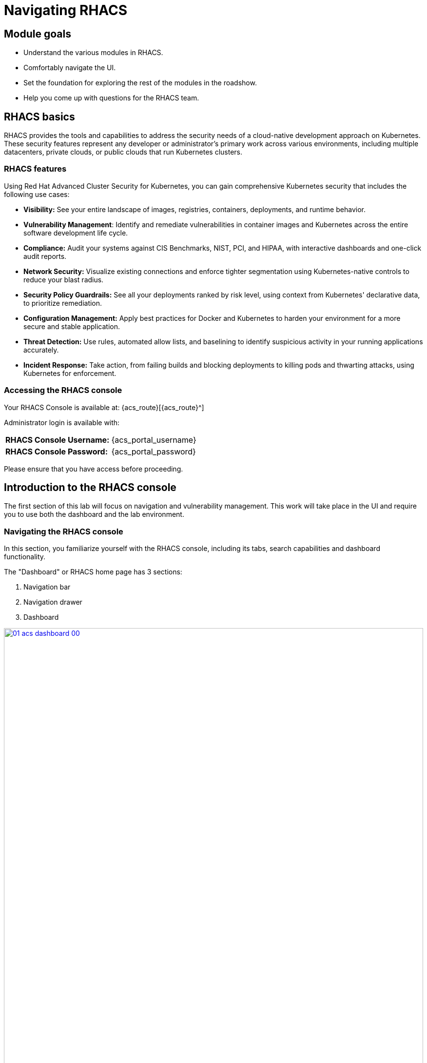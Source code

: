 = Navigating RHACS

== Module goals

* Understand the various modules in RHACS.
* Comfortably navigate the UI.
* Set the foundation for exploring the rest of the modules in the roadshow.
* Help you come up with questions for the RHACS team.

== RHACS basics

RHACS provides the tools and capabilities to address the security needs of a cloud-native development approach on Kubernetes. These security features represent any developer or administrator’s primary work across various environments, including multiple datacenters, private clouds, or public clouds that run Kubernetes clusters.

=== RHACS features

Using Red Hat Advanced Cluster Security for Kubernetes, you can gain comprehensive Kubernetes security that includes the following use cases:

- *Visibility:* See your entire landscape of images, registries, containers, deployments, and runtime behavior.
- *Vulnerability Management*: Identify and remediate vulnerabilities in container images and Kubernetes across the entire software development life cycle.
- *Compliance:* Audit your systems against CIS Benchmarks, NIST, PCI, and HIPAA, with interactive dashboards and one-click audit reports.
- *Network Security:* Visualize existing connections and enforce tighter segmentation using Kubernetes-native controls to reduce your blast radius.
- *Security Policy Guardrails:* See all your deployments ranked by risk level, using context from Kubernetes' declarative data, to prioritize remediation.
- *Configuration Management:* Apply best practices for Docker and Kubernetes to harden your environment for a more secure and stable application.
- *Threat Detection:* Use rules, automated allow lists, and baselining to identify suspicious activity in your running applications accurately.
- *Incident Response:* Take action, from failing builds and blocking deployments to killing pods and thwarting attacks, using Kubernetes for enforcement.

=== Accessing the RHACS console

Your RHACS Console is available at: {acs_route}[{acs_route}^]

Administrator login is available with:

[cols="1,1"]
|===
| *RHACS Console Username:* | {acs_portal_username}
| *RHACS Console Password:* | {acs_portal_password}
|===

Please ensure that you have access before proceeding.

== Introduction to the RHACS console

The first section of this lab will focus on navigation and vulnerability management. This work will take place in the UI and require you to use both the dashboard and the lab environment.

=== Navigating the RHACS console

In this section, you familiarize yourself with the RHACS console, including its tabs, search capabilities and dashboard functionality.

The "Dashboard" or RHACS home page has 3 sections:

. Navigation bar
. Navigation drawer
. Dashboard

image::01-acs-dashboard-00.png[link=self, window=blank, width=100%, Numbered Dashboard]

=== 1. Navigation bar

The top bar contains the following functionality:

- Global search
- Command-line tools
- Cluster health
- Documentation
- API reference
- Enable dark/light Mode
- Logged-in user account

image::01-acs-top-bar.png[link=self, window=blank, width=100%, Navigation Bar]

=== Global Search

The ability to instantly find resources is essential to safeguard your cluster. Utilize the RHACS search feature to find relevant resources faster. For example, you can use it to find deployments exposed to a newly published CVE or all deployments with external network exposure.

==== A search query

A search query consists of two parts:

- An attribute that identifies the resource type you want to search for.
- A search term that finds the matching resource.

====
For example, to find all violations in the *frontend* deployment, the search query is select Deployment *THEN* frontend.
====

In this search query, Deployment is the attribute, and *frontend* is the search term.

TIP: The search field in RHACS requires each attribute to be entered fully as a search term. Enter your first attribute, and hit the <tab> key to move along to the following attribute you would like to enter. Watch the video below for a demonstration.

---

video::01-acs-search.mp4[width=640,opts=autoplay, class="center" ]

---

NOTE: RHACS maintains a library of searchable assets to help you search faster. They will appear in a drop-down list, and you can click on them to enter them as well. If a specific CVE or deployment cannot be found, please confirm the spelling of the asset name or that it is correctly deployed in the cluster.

You can also search using *REGEX like capabilities*. Add an *r/* before the search term to find all possibilities. For example if you search for *Namespace:r/st.*x*, the results include matches from namespace stackrox and stix.

---

video::01-acs-regex.mp4[width=640,opts=autoplay, class="center" ]

---

==== Common search queries

Here are some common search queries you can try in the RHACS search bar if you’d like to test its functionality.

|============
|Query|Example|Purpose
|CVE:<CVE_number>|CVE:CVE-2018-11776|Finding deployments that are affected by a specific CVE
|Privileged:<true_or_false>|Privileged:true|Finding privileged running deployments
|Exposure Level:<level>|Exposure Level:External|Finding deployments that have external network exposure
|============

IMPORTANT: RHACS, like Kubernetes, works on a *key:value* system primarily due to its flexibility and power in organizing, selecting, and managing resources, but also because of the ability to set selectors and match objects based on a set of values (e.g., 'in', 'not in', 'exists', 'does not exist')."

image::01-acs-search-cve.png[link=self, window=blank, width=100%, Search Syntax]

==== Local page filtering

You can use local page filtering from within all views in the RHACS portal. Local page filtering works similarly to the global search, but only relevant attributes are available. You can select the search bar to show all available attributes for a specific view.

For example, filtering in the violations window by the default namespace.

---

video::01-acs-local.mp4[width=640,opts=autoplay, class="center"]

---

====
As you can see, the content is only relevant to the violations tab, but the search capabilities, including the use of *r/*, remain the same.
====

=== 2. Navigation menu

image::01-acs-nav.png[link=self, window=blank, width=100%, Navigation Menu]

The left-hand navigation menu provides access to each of the security use cases, as well as product configuration to integrate RHACS with your existing tooling. The navigation menu has the following items:

- *Dashboard:* Summary view of your environment
- *Network Graph:* Real time network flows and public ports that are available. Enables to automated creation of Network Policies to implement network segmentation
- *Violations:* Events that are in violation of the default and your defined security policies
- *Compliance:* Our new compliance dashboard (Self titled *NextGen Compliance*) update is in progress. With plans to make compliance reporting even easier with tailored compliance profiles and reporting by application, namespace and cluster.
- *Vulnerability Management:* Over the past year, we've revamped our Vulnerability Management workflows, focusing on filtering important and critical issues. We've also introduced node, platform, and workload-specific vulnerability dashboards. This segmentation helps the operations team quickly identify where a vulnerability exists and determine which team to contact, making the process much more efficient.
- *Configuration Management:* The configuration management tab enables you to identify potential misconfigurations that can lead to security issues
- *Risk:* The Risk tab points out major risky applications by using configuration, runtime, and vulnerability data, helping you focus on the "high-risk" workloads.
- *Platform Configuration:* RHACS configuration, policy management and integration details, including;
* Clusters
* Policy Management
* Collections
* Integrations
* Exception Configuration
* Access Control
* System Configuration
* Administration Events
* System Health

=== 3. Dashboard

The Red Hat Advanced Cluster Security for Kubernetes (RHACS) Dashboard provides quick access to the data you need. It contains additional navigation shortcuts and actionable widgets that are easy to filter and customize so that you can focus on the data that matters most to you. You can view information about levels of risk in your environment, compliance status, policy violations, and common vulnerabilities and exposures (CVEs) in images.

image::01-acs-dashboard-01.png[link=self, window=blank, width=100%, Center Dashboard]

The main dashboard is your place to look at the vulnerabilities, risk, compliance, and policy violations across your clusters and namespaces. This section addresses all of the functionality in the main dashboard to help you navigate it more effectively in the future.
The dashboard can be broken down into three main sections:

. The status bar
. The dashboard filter
. The actionable widgets

image::01-acs-dashboard-02.png[link=self, window=blank, width=100%, Three Dashboard Sections]

==== 1. The status bar

The status bar provides at-a-glance numerical counters for critical resources. The counters reflect what is visible with your current access scope, defined by the roles associated with your user profile.

These counters are clickable, providing fast access to the desired list view pages as follows:

|============
|Counter|Destination
|Clusters|Platform Configuration -> Clusters
|Nodes|Configuration Management -> Applications & Infrastructure -> Nodes
|Violations|Violations Main Menu
|Deployments|Configuration Management -> Applications & Infrastructure -> Deployments
|Images|Vulnerability Management -> Dashboard -> Images
|Secrets|Configuration Management -> Applications & Infrastructure -> Secrets
|============

==== 2. The dashboard filter

The dashboard includes a top-level filter that applies simultaneously to all widgets. You can select clusters and one or more namespaces within selected clusters. Any change to the filter is immediately reflected by all widgets, limiting the data they present to the selected scope.

NOTE: The dashboard filter does not affect the status bar, and when no clusters or namespaces are selected, the view automatically switches to All.

image::01-acs-dashboard-03.png[link=self, window=blank, width=100%, Dashboard Filter]

image::01-acs-dashboard-04.png[link=self, window=blank, width=100%, Dashboard Drop-down]

==== 3. Actionable widgets

If you have time, adjust the dashboard filtering options and widgets to hone the filtering capabilities.

With these widgets, you can customize the information displayed on the dashboard by default in order to find the items that you consider most important to your deployments and your business' security.

== Navigating the main use cases

We are going to work from the top down throughout the ACS dashboard to give you an overview of all of the use cases that ACS will cover, starting with the network UI.

=== Network Security

The network user interface contains two drop-downs: the *Network Graph* tab and the *Listening Endpoints* tab.

> *Click on the Network Graph tab*

image::01-network-0.png[link=self, window=blank, width=100%]

> *To see results, sort by Cluster -> Namespace -> Deployment. Try Production + patient-portal*

image::01-network-1.png[link=self, window=blank, width=100%, Dashboard Filter]

The network graph tab allows you to visualize all the network connections in your cluster look at Baseline flows simulate Network policies manage CIDR blocks and more

> *Click on the Listening Endpoints tab*

image::01-network-2.png[link=self, window=blank, width=100%, Dashboard Filter]

With the *Listening Endpoints tab*, you can see all of the deployments across your clusters and audit for any reported listening endpoints. As you drill down through cluster namespace and into deployments, you will see the exact process ID, Port protocol pod ID, container name and whether they are exposed.

=== Violations

On to the violations tab.

The violations tab is where you will manage all of your policy violations. The violations tab is excellent for managing policy violations in the workflow.

It contains:

* The exact policy that was violated
* The entity that violated the policy
* The type
* If it is enforced
* The severity of that policy
* The category
* The life cycle
* And the time of the violation

image::01-violations-1.png[link=self, window=blank, width=100%]

Don't worry, you'll go through this policy violation workflow in later modules.

=== Compliance

Red Hat Advanced Cluster Security for Kubernetes supports OpenShift Container Platform configuration compliance standards through an integration with the OpenShift Container Platform Compliance Operator. In addition, it allows you to measure and report on configuration security best practices for OpenShift and supported Kubernetes platforms.

The OpenShift Compliance Operator allows OpenShift Container Platform administrators to define the desired compliance state of a cluster and provides an overview of gaps and ways to remediate any non-compliant policy. We will be installing and managing the compliance operator in  later modules

The Compliance dropdown has three tabs to choose from.

- Coverage
- Schedules
- Dashboard

*Coverage*

The *Coverage* tab will contain all of your scanned clusters and workloads after the *Compliance Operator* is setup. You will go through this in the Compliance section later in the roadshow.

image::01-compliance-1.png[link=self, window=blank, width=100%]


*Schedules*

As you can see, the content is only relevant to the violations tab, but the search capabilities, including the use of r/, remain the same.reated scan schedules that report on the various CIS, PCI-DSS and DISA-STIG compliance standards you wish to evaluate.

image::01-compliance-2.png[link=self, window=blank, width=100%]


*Compliance Dashboard* (Previously Compliance 1.0)

The Compliance dashboard will be empty when you're here for the first time. This is because you have not completed a scan yet. Let's go ahead and schedule our first scan.

image::01-compliance-3.png[link=self, window=blank, width=100%]

> Click the *Scan environment* button in the top right of the page to kick off your first scan.

image::01-compliance-4.png[link=self, window=blank, width=100%]

IMPORTANT: Ensure you see the bar graphs fill up with data before moving. We we will review these compliance results in a later module.

====
We will dive deeper into this tab in later sections but feel free to explore the compliance dashboard and it's various graphs.
====

=== Vulnerability Management

Next, we have the *Vulnerability Management* tab, which has been overhauled for greater visibility and efficient filtering.

The Vulnerability Management tab contains *a lot* of information including

- Results
- Exception Management
- Vulnerability Reporting
- Platform CVEs
- Node CVEs
- Dashboard (Deprecated)

image::01-vuln-1.png[link=self, window=blank, width=100%]

> Click on the results tab

Notice the tabs at the top that separate the *User Workloads, Platform, Nodes, and More Views*. These tabs help users navigate more effectively between their workloads, OpenShift platform vulnerabilities, and node vulnerabilities.

image::01-vuln-2.png[link=self, window=blank, width=100%]

=== Configuration Management

The Configuration Management tab contains a bunch of information about the security configuration across your OpenShift and Kubernetes clusters.

image::01-config-1.png[link=self, window=blank, width=100%]

This information includes:

- Policy violations by severity
- Specific standards like the CIS Kubernetes 1.5 standard
- Users with the most cluster admin roles
- Secrets used across deployments

=== Risk

The *Risk tab* is a combination of security configuration management, Network detection, runtime information, incident response, and vulnerability management all coming together so that users can gain a greater context and prioritize security issues throughout OpenShift and Kubernetes clusters.

image::01-risk-1.png[link=self, window=blank, width=100%]

In this tab you can review risk indicators deployment details and look at process discoveries such as runtime processes in a container all of this information is designed to help you gain a greater understanding of the priority of specific workloads in your cluster as security is not only vulnerability management

image::01-risk-2.png[link=self, window=blank, width=100%]

=== Platform Configuration

RHACS configuration, policy management and integration details, including;
*Clusters:*

image::01-pc-1.png[link=self, window=blank, width=100%]

Where you can manage your clusters, check out cluster status, watch your credential expiration manager delegated scanning, and onboard your clusters via init bundles

==== Policy Management

image::01-pc-2.png[link=self, window=blank, width=100%]

The policy management tab is where you manage well … all of your policies. many of default policies are built into ACS, but this is where you will clone, edit, and create all of your policies via the UI

==== Collections

image::01-pc-3.png[link=self, window=blank, width=100%]

In the collections tab, you can configure deployment collections to associate with other workflows to create a collection and then apply a policy directly to that collection of containers/deployments/clusters. This workflow and this tab will help you scale and manage your policies across clusters, groups, regions, or whatever it is you're seeking to apply specific policy, reporting, and compliance standards to

==== Integrations

image::01-pc-4.png[link=self, window=blank, width=100%]

The integration tab holds all of your options for:
- Image integration
- Signature Integrations
- Notifier Integrations
- Backup Integrations
- Cloud Source Integrations
- and authentication tokens

==== Exception Configuration

Configure exception behavior for vulnerabilities

image::01-pc-5.png[link=self, window=blank, width=100%]

==== Access Control

image::01-pc-6.png[link=self, window=blank, width=100%]

The access control tab is where you set up your authentication providers and the roles that you would like to have an ACS, along with permission sets and access scopes.

==== System Configuration

image::01-pc-7.png[link=self, window=blank, width=100%]

The system configuration tab manages things like private data retention configuration cluster deletion public configuration and all of these are settings are editable

==== Administration Events

image::01-pc-8.png[link=self, window=blank, width=100%]

The administration events tab is handy for troubleshooting platform issues by reviewing event logs now, these logs are approached after four days by default, but you can change that in the system configuration tab. We will have a whole section on the administration events later, but it is beneficial for diagnosing issues and looking into domains such as authentication image scanning Integrations and more

==== System Health

image::01-pc-9.png[link=self, window=blank, width=100%]

And lastly, the system Health Tap will help you handle things like Administration usage, generate diagnostic bundles that you monitor cluster status sensor upgrades, credential expiration, and more.

== Throw up a bat signal!

*Let us know you're done by running the following command*

[source,sh,subs="attributes",role=execute]
----
curl --insecure -X POST https://${ROX_CENTRAL_ADDRESS}/v1/policies \
-H "Authorization: Bearer ${ROX_API_TOKEN}" \
-H "Content-Type: application/json" \
-d '{
  "apiVersion": "rhacs.stackrox.io/v1",
  "kind": "Policy",
  "name": "finished-1-policy",
  "description": "",
  "rationale": "",
  "remediation": "",
  "disabled": true,
  "categories": [
    "Vulnerability Management"
  ],
  "lifecycleStages": ["BUILD"],
  "eventSource": "NOT_APPLICABLE",
  "exclusions": [],
  "scope": [],
  "severity": "LOW_SEVERITY",
  "enforcementActions": [],
  "notifiers": [],
  "policyVersion": "1.1",
  "policySections": [
    {
      "sectionName": "Rule 1",
      "policyGroups": [
        {
          "fieldName": "Image Tag",
          "booleanOperator": "OR",
          "negate": false,
          "values": [
            {
              "value": "done-1"
            }
          ]
        }
      ]
    }
  ],
  "mitreAttackVectors": [],
  "criteriaLocked": false,
  "mitreVectorsLocked": false,
  "isDefault": false,
  "source": "IMPERATIVE"
}'
----

== Summary

image::https://media.giphy.com/media/v1.Y2lkPTc5MGI3NjExcTYwZWZlazBoanhlcXV3NjkxdWg5YW52djBvMW1vYzkwZ3ZuYW4wOCZlcD12MV9pbnRlcm5hbF9naWZfYnlfaWQmY3Q9Zw/YrMrSUfeh5do2FISt8/giphy.gif[link=self, window=blank, width=100%, class="center"]

Nice job!

In this module, you learned how to navigate the ACS dashboard and perform basic search queries. You have the navigational basics to move through the ACS UI proficiently. On to *Vulnerability Management*!